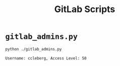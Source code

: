#+title: GitLab Scripts

* =gitlab_admins.py=

#+begin_src sh
python ./gitlab_admins.py
#+end_src

#+begin_src text
Username: ccleberg, Access Level: 50
#+end_src

